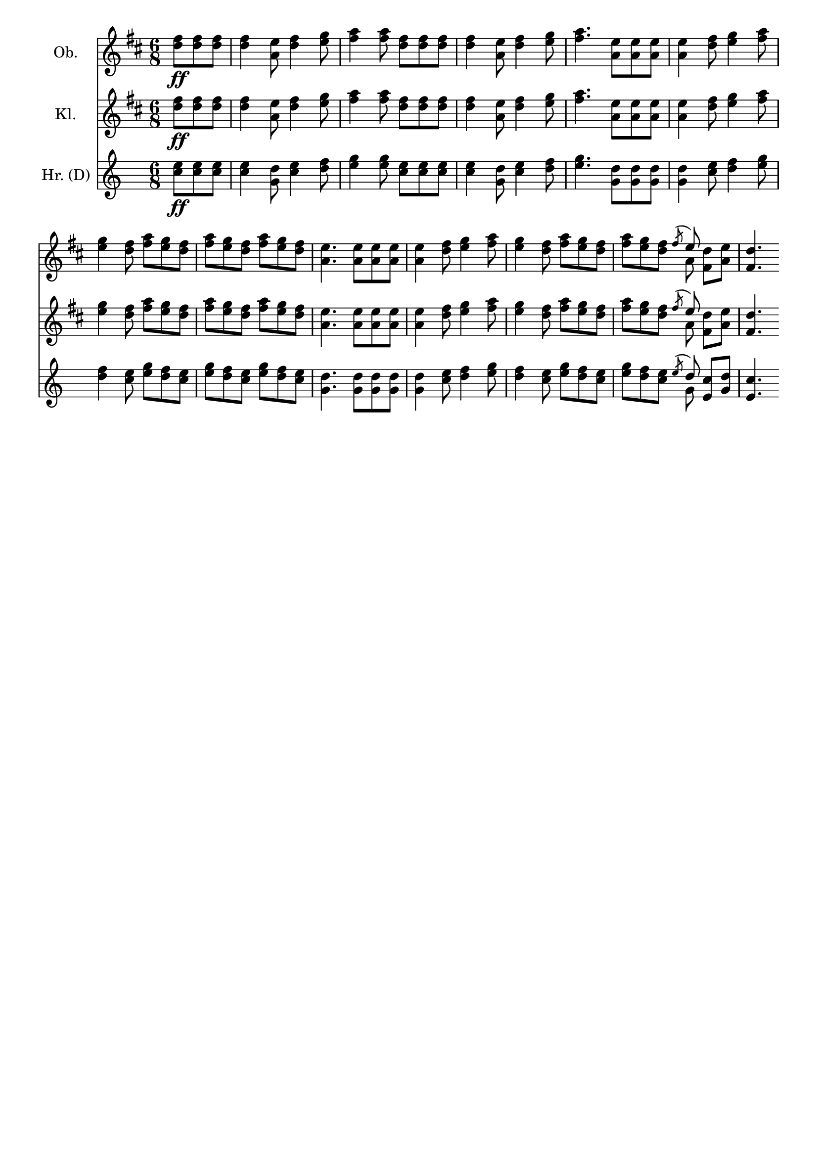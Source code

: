 \version "2.18.0"

\header {
  % Voreingestellte LilyPond-Tagline entfernen
  tagline = ##f
}

\layout {
  \context {
    \Score
    \remove "Bar_number_engraver"
  }
}

global = {
  \key d \major
  \numericTimeSignature
  \time 6/8
  \partial 4.
}

flute = \relative c'' {
  \global
  <d fis>8\ff <d fis> <d fis>
  <d fis>4 <a e'>8 <d fis>4 <e g>8
  <fis a>4 <fis a>8 <d fis> <d fis> <d fis>
  <d fis>4 <a e'>8 <d fis>4 <e g>8
  <fis a>4. <a, e'>8 <a e'> <a e'>
  <a e'>4 <d fis>8 <e g>4 <fis a>8
  <e g>4 <d fis>8 <fis a> <e g> <d fis>
  <fis a> <e g> <d fis> <fis a> <e g> <d fis>
  <a e'>4. <a e'>8 <a e'> <a e'>
  <a e'>4 <d fis>8 <e g>4 <fis a>8
  <e g>4 <d fis>8 <fis a>8 <e g> <d fis>
  <fis a>8 <e g> <d fis> <<{\acciaccatura fis8 \stemUp e}\\{a,}>> <fis d'> <a e'>
  <fis d'>4.
  
}

clarinet = \relative c'' {
  \global
  <d fis>8\ff <d fis> <d fis>
  <d fis>4 <a e'>8 <d fis>4 <e g>8
  <fis a>4 <fis a>8 <d fis> <d fis> <d fis>
  <d fis>4 <a e'>8 <d fis>4 <e g>8
  <fis a>4. <a, e'>8 <a e'> <a e'>
  <a e'>4 <d fis>8 <e g>4 <fis a>8
  <e g>4 <d fis>8 <fis a> <e g> <d fis>
  <fis a> <e g> <d fis> <fis a> <e g> <d fis>
  <a e'>4. <a e'>8 <a e'> <a e'>
  <a e'>4 <d fis>8 <e g>4 <fis a>8
  <e g>4 <d fis>8 <fis a>8 <e g> <d fis>
  <fis a>8 <e g> <d fis> <<{\acciaccatura fis8 \stemUp e}\\{a,}>> <fis d'> <a e'>
  <fis d'>4.
  
}

trumpetC = \relative c'' {
  %\global
  \partial 4.
  \key c \major
  <c e>8\ff<c e> <c e>
  <c e>4 <g d'>8 <c e>4 <d f>8
  <e g>4 <e g>8 <c e> <c e> <c e>
  <c e>4 <g d'>8 <c e>4 <d f>8
  <e g>4. <g, d'>8 <g d'> <g d'>
  <g d'>4 <c e>8 <d f>4 <e g>8 
  
  <d f>4 <c e>8 <e g> <d f> <c e>
  <e g>8 <d f> <c e> <e g>8 <d f> <c e>
  <g d'>4. <g d'>8 <g d'> <g d'>
  <g d'>4 <c e>8 < d f>4 <e g>8
  <d f>4 <c e>8 <e g> <d f> <c e>
  <e g> <d f> <c e> <<{\acciaccatura e8 \stemUp d}\\{g,}>> <e c'> <g d'>
  <e c'>4.
  
}

flutePart = \new Staff \with {
  instrumentName = "Ob."
} \flute

clarinetPart = \new Staff \with {
  instrumentName = "Kl."
} \clarinet

trumpetCPart = \new Staff \with {
  instrumentName = "Hr. (D)"
} \trumpetC

\score {
  <<
    \flutePart
    \clarinetPart
    \trumpetCPart
  >>
  \layout { }
}
